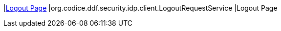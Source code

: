 |<<org.codice.ddf.security.idp.client.LogoutRequestService,Logout Page>>
|org.codice.ddf.security.idp.client.LogoutRequestService
|Logout Page

